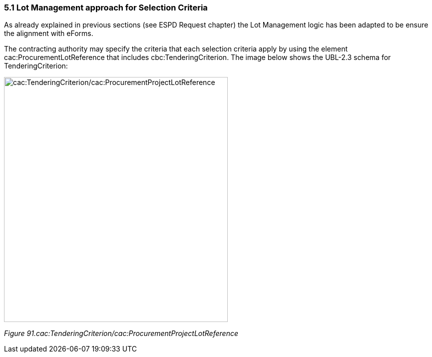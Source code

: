 === 5.1 Lot Management approach for Selection Criteria

As already explained in previous sections (see ESPD Request chapter) the Lot Management logic has been adapted to be ensure the alignment with eForms.

The contracting authority may specify the criteria that each selection criteria apply by using the element cac:ProcurementLotReference that includes cbc:TenderingCriterion. The image below shows the UBL-2.3 schema for TenderingCriterion:

image:images\TenderingCriterion_cacProcurementProjectLotReference.jpeg[cac:TenderingCriterion/cac:ProcurementProjectLotReference,width=448,height=490]

_Figure 91.cac:TenderingCriterion/cac:ProcurementProjectLotReference_